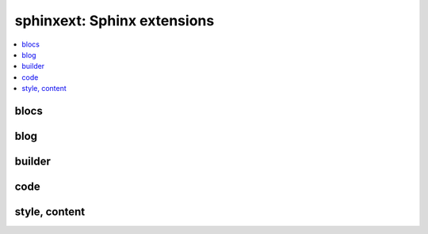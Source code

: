 
sphinxext: Sphinx extensions
============================

.. contents::
    :local:

blocs
+++++

.. autosignature:: pyquickhelper.sphinxext.sphinx_blocref_extension.BlocRef

.. autosignature:: pyquickhelper.sphinxext.sphinx_blocref_extension.BlocRefList

.. autosignature:: pyquickhelper.sphinxext.sphinx_cmdref_extension.CmdRef

.. autosignature:: pyquickhelper.sphinxext.sphinx_exref_extension.ExRef

.. autosignature:: pyquickhelper.sphinxext.sphinx_exref_extension.ExRefList

.. autosignature:: pyquickhelper.sphinxext.sphinx_faqref_extension.FaqRef

.. autosignature:: pyquickhelper.sphinxext.sphinx_faqref_extension.FaqRefList

.. autosignature:: pyquickhelper.sphinxext.sphinx_mathdef_extension.MathDef

.. autosignature:: pyquickhelper.sphinxext.sphinx_mathdef_extension.MathDefList

.. autosignature:: pyquickhelper.sphinxext.sphinx_nbref_extension.NbRef

.. autosignature:: pyquickhelper.sphinxext.sphinx_nbref_extension.NbRefList

.. autosignature:: pyquickhelper.sphinxext.sphinx_todoext_extension.TodoExt

.. autosignature:: pyquickhelper.sphinxext.sphinx_todoext_extension.TodoExtList

blog
++++

.. autosignature:: pyquickhelper.sphinxext.blog_post.BlogPost
    :members:

.. autosignature:: pyquickhelper.sphinxext.sphinx_blog_extension.BlogPostDirective

.. autosignature:: pyquickhelper.sphinxext.blog_post_list.BlogPostList
    :members:

.. autosignature:: pyquickhelper.sphinxext.sphinx_blog_extension.BlogPostDirectiveAgg

builder
+++++++

.. autosignature:: pyquickhelper.sphinxext.sphinx_rst_builder.RstBuilder

code
++++

.. autosignature:: pyquickhelper.sphinxext.sphinx_docassert_extension.setup

.. autosignature:: pyquickhelper.sphinxext.sphinx_autosignature.AutoSignatureDirective

style, content
++++++++++++++

.. autosignature:: pyquickhelper.sphinxext.sphinx_bigger_extension.bigger_role

.. autosignature:: pyquickhelper.sphinxext.sphinx_epkg_extension.epkg_role

.. autosignature:: pyquickhelper.sphinxext.sphinx_githublink_extension.githublink_role

.. autosignature:: pyquickhelper.sphinxext.sphinx_runpython_extension.RunPythonDirective

.. autosignature:: pyquickhelper.sphinxext.sphinx_sharenet_extension.ShareNetDirective

.. autosignature:: pyquickhelper.sphinxext.sphinx_template_extension.tpl_role

.. autosignature:: pyquickhelper.sphinxext.documentation_link.python_link_docz
